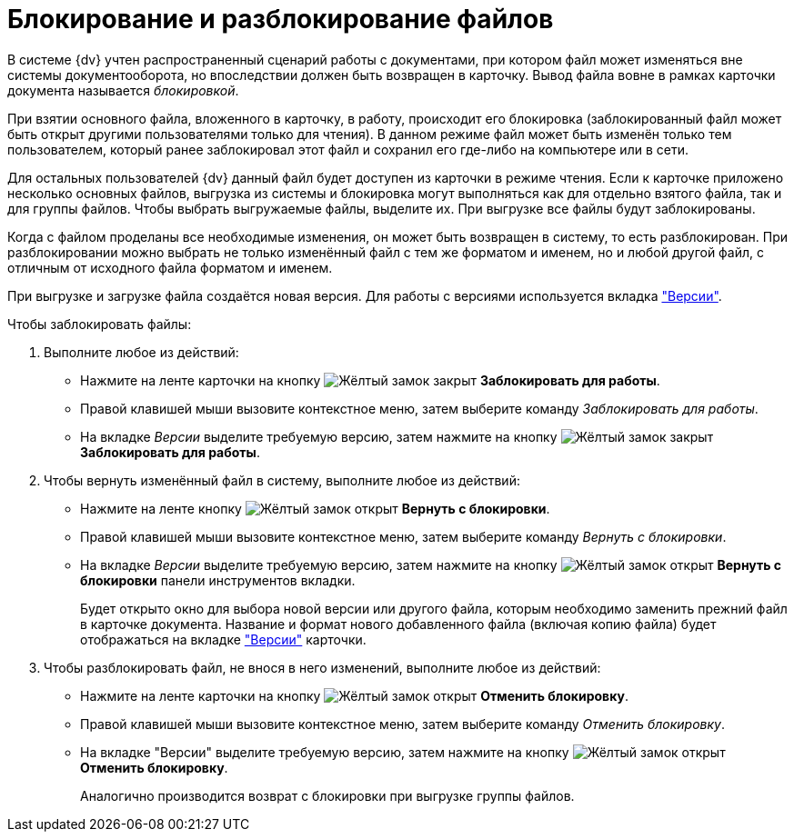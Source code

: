 = Блокирование и разблокирование файлов

В системе {dv} учтен распространенный сценарий работы с документами, при котором файл может изменяться вне системы документооборота, но впоследствии должен быть возвращен в карточку. Вывод файла вовне в рамках карточки документа называется _блокировкой_.

При взятии основного файла, вложенного в карточку, в работу, происходит его блокировка (заблокированный файл может быть открыт другими пользователями только для чтения). В данном режиме файл может быть изменён только тем пользователем, который ранее заблокировал этот файл и сохранил его где-либо на компьютере или в сети.

Для остальных пользователей {dv} данный файл будет доступен из карточки в режиме чтения. Если к карточке приложено несколько основных файлов, выгрузка из системы и блокировка могут выполняться как для отдельно взятого файла, так и для группы файлов. Чтобы выбрать выгружаемые файлы, выделите их. При выгрузке все файлы будут заблокированы.

Когда с файлом проделаны все необходимые изменения, он может быть возвращен в систему, то есть разблокирован. При разблокировании можно выбрать не только изменённый файл с тем же форматом и именем, но и любой другой файл, с отличным от исходного файла форматом и именем.

При выгрузке и загрузке файла создаётся новая версия. Для работы с версиями используется вкладка xref:document/card.adoc#versions["Версии"].

.Чтобы заблокировать файлы:
. Выполните любое из действий:
+
* Нажмите на ленте карточки на кнопку image:buttons/file-lock.png[Жёлтый замок закрыт] *Заблокировать для работы*.
* Правой клавишей мыши вызовите контекстное меню, затем выберите команду _Заблокировать для работы_.
* На вкладке _Версии_ выделите требуемую версию, затем нажмите на кнопку image:buttons/file-lock.png[Жёлтый замок закрыт] *Заблокировать для работы*.
+
. Чтобы вернуть изменённый файл в систему, выполните любое из действий:
+
* Нажмите на ленте кнопку image:buttons/file-unlock.png[Жёлтый замок открыт] *Вернуть с блокировки*.
* Правой клавишей мыши вызовите контекстное меню, затем выберите команду _Вернуть с блокировки_.
* На вкладке _Версии_ выделите требуемую версию, затем нажмите на кнопку image:buttons/file-unlock.png[Жёлтый замок открыт] *Вернуть с блокировки* панели инструментов вкладки.
+
Будет открыто окно для выбора новой версии или другого файла, которым необходимо заменить прежний файл в карточке документа. Название и формат нового добавленного файла (включая копию файла) будет отображаться на вкладке xref:document/card.adoc#versions["Версии"] карточки.
+
. Чтобы разблокировать файл, не внося в него изменений, выполните любое из действий:
+
* Нажмите на ленте карточки на кнопку image:buttons/file-unlock.png[Жёлтый замок открыт] *Отменить блокировку*.
* Правой клавишей мыши вызовите контекстное меню, затем выберите команду _Отменить блокировку_.
* На вкладке "Версии" выделите требуемую версию, затем нажмите на кнопку image:buttons/file-unlock.png[Жёлтый замок открыт] *Отменить блокировку*.
+
Аналогично производится возврат с блокировки при выгрузке группы файлов.
